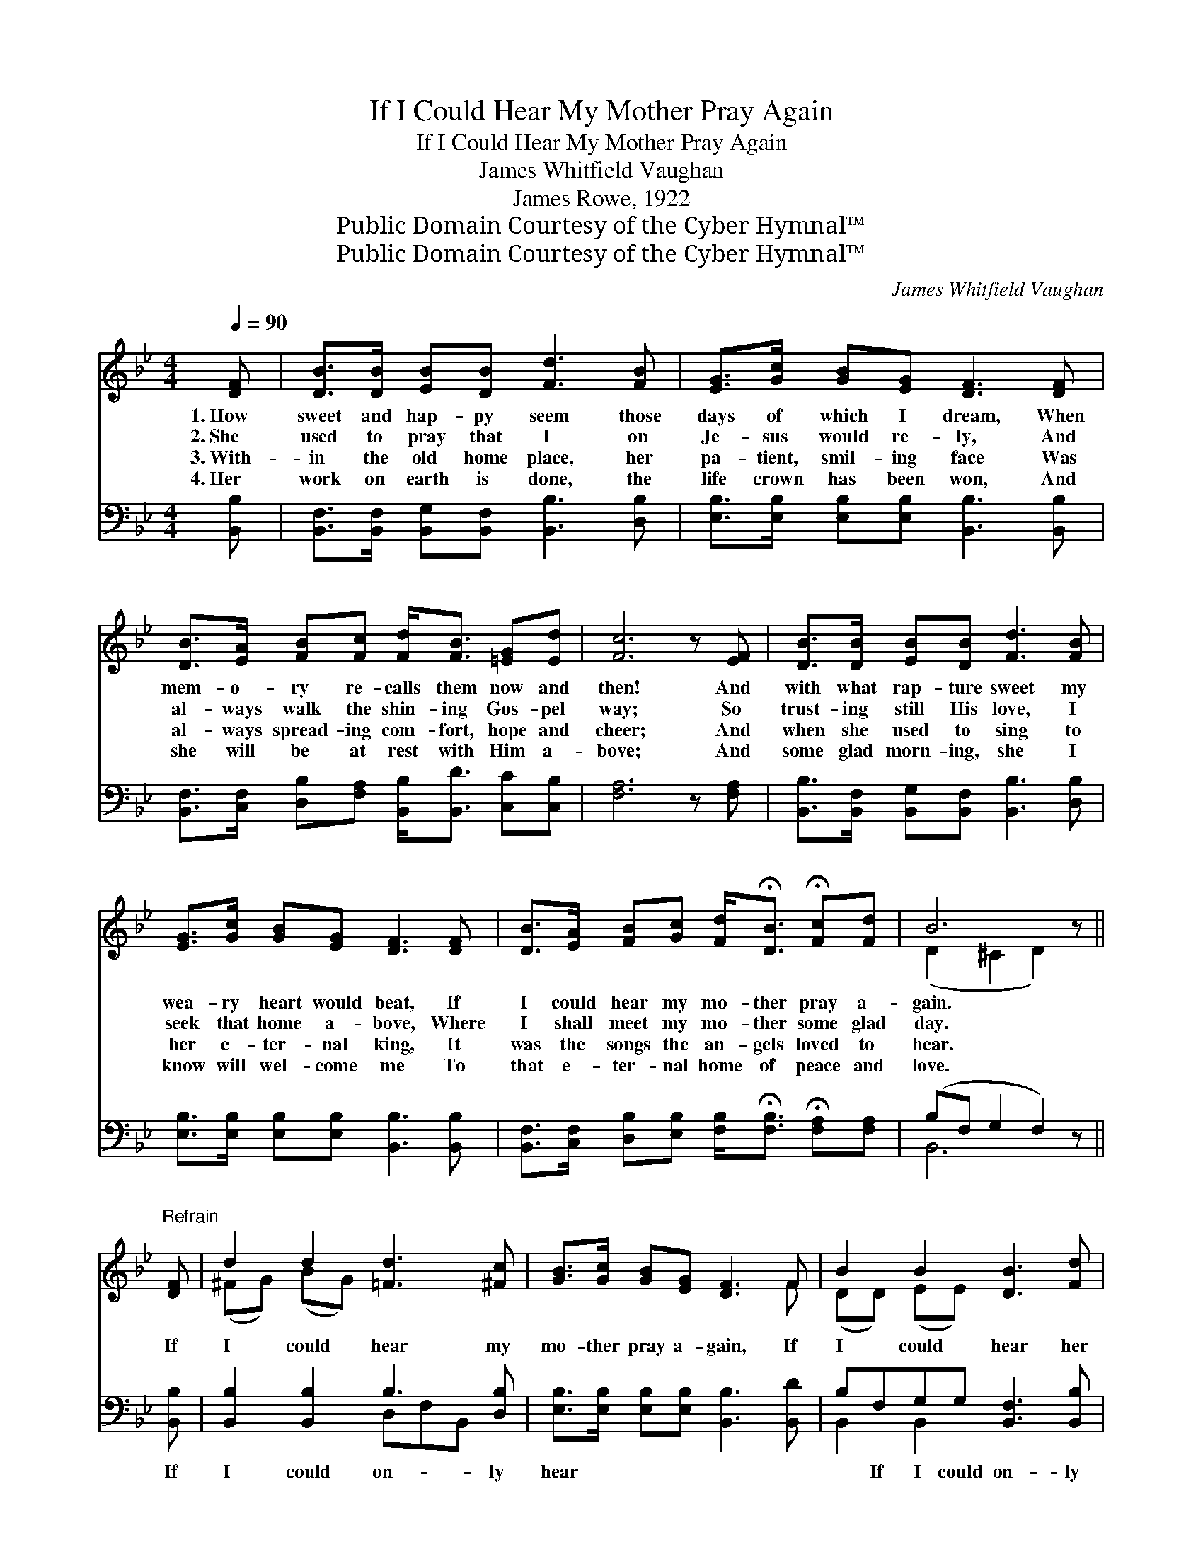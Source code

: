 X:1
T:If I Could Hear My Mother Pray Again
T:If I Could Hear My Mother Pray Again
T:James Whitfield Vaughan
T:James Rowe, 1922
T:Public Domain Courtesy of the Cyber Hymnal™
T:Public Domain Courtesy of the Cyber Hymnal™
C:James Whitfield Vaughan
Z:Public Domain
Z:Courtesy of the Cyber Hymnal™
%%score ( 1 2 ) ( 3 4 )
L:1/8
Q:1/4=90
M:4/4
K:Bb
V:1 treble 
V:2 treble 
V:3 bass 
V:4 bass 
V:1
 [DF] | [DB]>[DB] [EB][DB] [Fd]3 [FB] | [EG]>[Gc] [GB][EG] [DF]3 [DF] | %3
w: 1.~How|sweet and hap- py seem those|days of which I dream, When|
w: 2.~She|used to pray that I on|Je- sus would re- ly, And|
w: 3.~With-|in the old home place, her|pa- tient, smil- ing face Was|
w: 4.~Her|work on earth is done, the|life crown has been won, And|
 [DB]>[EA] [FB][Fc] [Fd]<[FB] [=EG][Ed] | [Fc]6 z [EF] | [DB]>[DB] [EB][DB] [Fd]3 [FB] | %6
w: mem- o- ry re- calls them now and|then! And|with what rap- ture sweet my|
w: al- ways walk the shin- ing Gos- pel|way; So|trust- ing still His love, I|
w: al- ways spread- ing com- fort, hope and|cheer; And|when she used to sing to|
w: she will be at rest with Him a-|bove; And|some glad morn- ing, she I|
 [EG]>[Gc] [GB][EG] [DF]3 [DF] | [DB]>[EA] [FB][Gc] [Fd]<!fermata![DB] !fermata![Fc][Fd] | B6 z || %9
w: wea- ry heart would beat, If|I could hear my mo- ther pray a-|gain.|
w: seek that home a- bove, Where|I shall meet my mo- ther some glad|day.|
w: her e- ter- nal king, It|was the songs the an- gels loved to|hear.|
w: know will wel- come me To|that e- ter- nal home of peace and|love.|
"^Refrain" [DF] | d2 d2 [=Fd]3 [^Fc] | [GB]>[Gc] [GB][EG] [DF]3 F | B2 B2 [DB]3 [Fd] | %13
w: ||||
w: If|I could hear my|mo- ther pray a- gain, If|I could hear her|
w: ||||
w: ||||
 [=Ec][EG][Ec][Ed] [_Ec]3 F | d2 d2 [=Fd]3 [^Fc] | [GB]>[Gc] [GB][EG] [DF]3 [DF] | %16
w: |||
w: ten- der voice as then! So|glad I’d be, ’twould|mean so much to me, If|
w: |||
w: |||
 [DB]>[EA] [FB][Gc] [Fd]<!fermata![DB] !fermata![Fc][Fd] | B6 z |] %18
w: ||
w: I could hear my mo- ther pray a-|gain.|
w: ||
w: ||
V:2
 x | x8 | x8 | x8 | x8 | x8 | x8 | x8 | (D2 ^C2 D2) x || x | (^FG) (BG) x4 | x7 F | (DD) (EE) x4 | %13
 x7 F | (^FG) (BG) x4 | x8 | x8 | (D2 ^C2 D2) x |] %18
V:3
 [B,,B,] | [B,,F,]>[B,,F,] [B,,G,][B,,F,] [B,,B,]3 [D,B,] | %2
w: ~|~ ~ ~ ~ ~ ~|
 [E,B,]>[E,B,] [E,B,][E,B,] [B,,B,]3 [B,,B,] | %3
w: ~ ~ ~ ~ ~ ~|
 [B,,F,]>[C,F,] [D,B,][F,A,] [B,,B,]<[B,,D] [C,C][C,B,] | [F,A,]6 z [F,A,] | %5
w: ~ ~ ~ ~ ~ ~ ~ ~|~ ~|
 [B,,B,]>[B,,F,] [B,,G,][B,,F,] [B,,B,]3 [D,B,] | [E,B,]>[E,B,] [E,B,][E,B,] [B,,B,]3 [B,,B,] | %7
w: ~ ~ ~ ~ ~ ~|~ ~ ~ ~ ~ ~|
 [B,,F,]>[C,F,] [D,B,][E,B,] [F,B,]<!fermata![F,B,] !fermata![F,A,][F,A,] | (B,F, G,2 F,2) z || %9
w: ~ ~ ~ ~ ~ ~ ~ ~|~ * * *|
 [B,,B,] | [B,,B,]2 [B,,B,]2 B,3 [D,B,] | [E,B,]>[E,B,] [E,B,][E,B,] [B,,B,]3 [B,,D] | %12
w: If|I could on- ly|hear ~ ~ ~ ~ ~|
 B,F,G,G, [B,,F,]3 [B,,B,] | [C,G,][C,C][C,B,][C,B,] [F,A,]3 [F,A,] | %14
w: ~ If I could on- ly|~ ~ ~ ~ ~ ~|
 [B,,B,]2 [B,,B,]2 B,3 [D,B,] | [E,B,]>[E,B,] [E,B,][E,B,] [B,,B,]3 [B,,B,] | %16
w: ~ So hap- py|I should be * * *|
 [B,,F,]>[C,F,] [D,B,][E,B,] [F,B,]<!fermata![F,B,] !fermata![F,A,][F,A,] | (B,F, G,2 F,2) z |] %18
w: ||
V:4
 x | x8 | x8 | x8 | x8 | x8 | x8 | x8 | B,,6 x || x | x4 D,F,B,, x | x8 | B,,2 B,,2 x4 | x8 | %14
 x4 D,F,B,, x | x8 | x8 | B,,6 x |] %18

